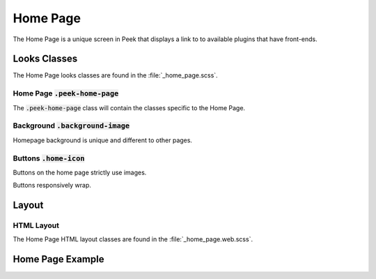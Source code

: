.. _home_page:

=========
Home Page
=========

The Home Page is a unique screen in Peek that displays a link to to available plugins
that have front-ends.


Looks Classes
-------------

The Home Page looks classes are found in the :file:`_home_page.scss`.

Home Page :code:`.peek-home-page`
`````````````````````````````````

The :code:`.peek-home-page` class will contain the classes specific to the Home Page.


Background :code:`.background-image`
````````````````````````````````````

Homepage background is unique and different to other pages.

.. image:: /home_page/home_background.png


Buttons :code:`.home-icon`
``````````````````````````

Buttons on the home page strictly use images.

Buttons responsively wrap.

.. image:: /home_page/home_page-button.web.jpg


Layout
------


HTML Layout
```````````

The Home Page HTML layout classes are found in the :file:`_home_page.web.scss`.


Home Page Example
-----------------

.. image:: /home_page/home_page.web.jpg
